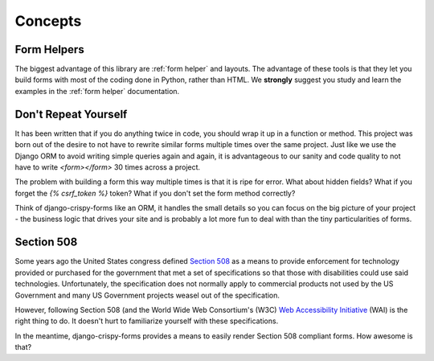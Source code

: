 ========
Concepts
========

Form Helpers
-------------

The biggest advantage of this library are :ref:`form helper` and layouts. The advantage of these tools is that they let you build forms with most of the coding done in Python, rather than HTML. We **strongly** suggest you study and learn the examples in the :ref:`form helper` documentation.

Don't Repeat Yourself
---------------------

It has been written that if you do anything twice in code, you should wrap it up
in a function or method. This project was born out of the desire to not have to
rewrite similar forms multiple times over the same project. Just like we use the
Django ORM to avoid writing simple queries again and again, it is advantageous to
our sanity and code quality to not have to write `<form></form>` 30 times across a project.

The problem with building a form this way multiple times is that it is ripe for error. What about hidden fields? What if you forget the `{% csrf_token %}` token?
What if you don't set the form method correctly?

Think of django-crispy-forms like an ORM, it handles the small details so you can
focus on the big picture of your project - the business logic that drives your
site and is probably a lot more fun to deal with than the tiny particularities of
forms.

Section 508
-----------

Some years ago the United States congress defined `Section 508`_ as a means to provide enforcement for technology provided or purchased for the government that met a set of specifications so that those with disabilities could use said technologies. Unfortunately, the specification does not normally apply to commercial products not used by the US Government and many US Government projects weasel out of the specification.

However, following Section 508 (and the World Wide Web Consortium's (W3C) `Web Accessibility Initiative`_ (WAI) is the right thing to do. It doesn't hurt to familiarize yourself with these specifications.

In the meantime, django-crispy-forms provides a means to easily render Section 508 compliant forms. How awesome is that?

.. _`Section 508`: http://en.wikipedia.org/wiki/Section_508
.. _`Web Accessibility Initiative`: http://en.wikipedia.org/wiki/Web_Accessibility_Initiative
